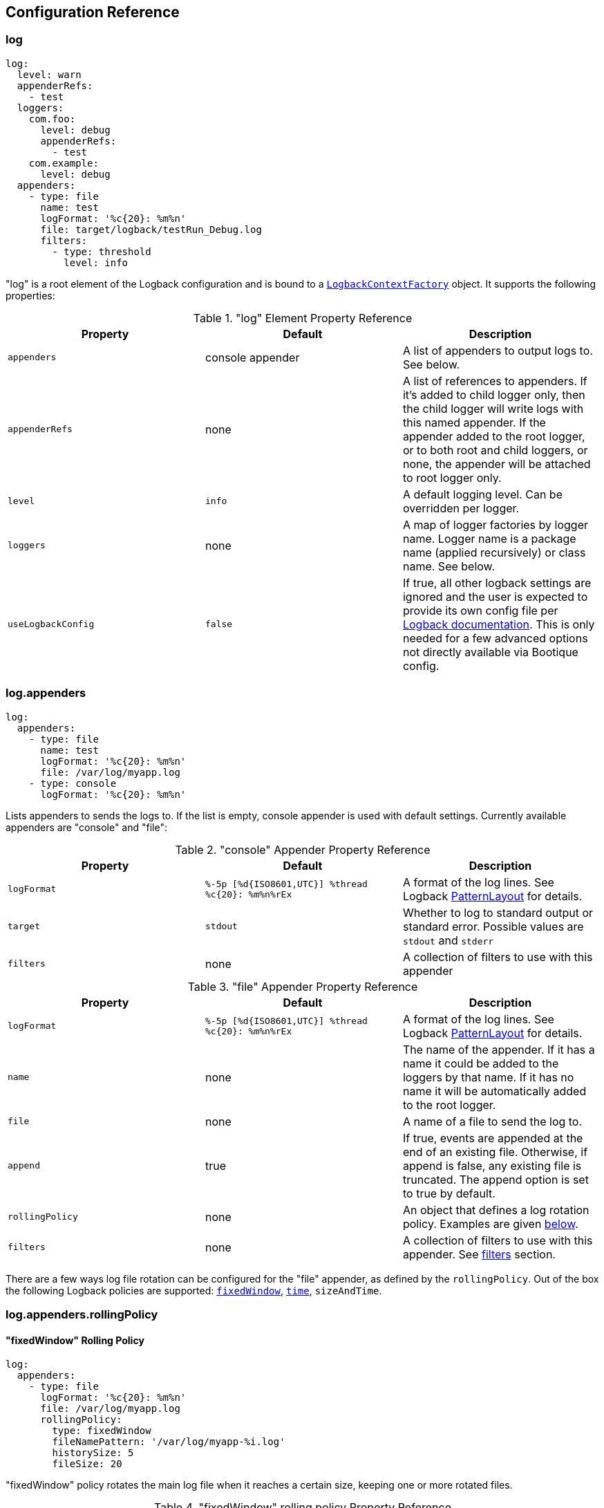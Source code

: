 // Licensed to ObjectStyle LLC under one
// or more contributor license agreements.  See the NOTICE file
// distributed with this work for additional information
// regarding copyright ownership.  The ObjectStyle LLC licenses
// this file to you under the Apache License, Version 2.0 (the
// "License"); you may not use this file except in compliance
// with the License.  You may obtain a copy of the License at
//
//   http://www.apache.org/licenses/LICENSE-2.0
//
// Unless required by applicable law or agreed to in writing,
// software distributed under the License is distributed on an
// "AS IS" BASIS, WITHOUT WARRANTIES OR CONDITIONS OF ANY
// KIND, either express or implied.  See the License for the
// specific language governing permissions and limitations
// under the License.

== Configuration Reference

=== log

[source,yaml]
----
log:
  level: warn
  appenderRefs:
    - test
  loggers:
    com.foo:
      level: debug
      appenderRefs:
        - test
    com.example:
      level: debug
  appenders:
    - type: file
      name: test
      logFormat: '%c{20}: %m%n'
      file: target/logback/testRun_Debug.log
      filters:
        - type: threshold
          level: info
----
"log" is a root element of the Logback configuration and is bound to a
https://github.com/bootique/bootique-logback/blob/master/bootique-logback/src/main/java/io/bootique/logback/LogbackContextFactory.java[`LogbackContextFactory`]
object. It supports the following properties:

."log" Element Property Reference
[cols=3*,options=header]
|===
|Property
|Default
|Description

|`appenders`
|console appender
|A list of appenders to output logs to. See below.

|`appenderRefs`
|none
|A list of references to appenders. If it's added to child logger only, then the
child logger will write logs with this named appender. If the appender added
to the root logger, or to both root and child loggers, or none, the appender
will be attached to root logger only.

|`level`
|`info`
|A default logging level. Can be overridden per logger.

|`loggers`
|none
|A map of logger factories by logger name. Logger name is a package name (applied recursively) or class name. See below.

|`useLogbackConfig`
|`false`
|If true, all other logback settings are ignored and the user is expected to provide its own config file per
http://logback.qos.ch/manual/configuration.html[Logback documentation]. This is only needed for a few advanced options
not directly available via Bootique config.
|===

=== log.appenders

[source,yaml]
----
log:
  appenders:
    - type: file
      name: test
      logFormat: '%c{20}: %m%n'
      file: /var/log/myapp.log
    - type: console
      logFormat: '%c{20}: %m%n'
----
Lists appenders to sends the logs to. If the list is empty, console appender is used with default settings. Currently
available appenders are "console" and "file":

."console" Appender Property Reference
[cols=3*,options=header]
|===
|Property
|Default
|Description

|`logFormat`
|`%-5p [%d{ISO8601,UTC}] %thread %c{20}: %m%n%rEx`
|A format of the log lines. See Logback http://logback.qos.ch/manual/layouts.html#ClassicPatternLayout[PatternLayout]
for details.

|`target`
|`stdout`
|Whether to log to standard output or standard error. Possible values are `stdout` and `stderr`

|`filters`
|none
|A collection of filters to use with this appender
|===

."file" Appender Property Reference
[cols=3*,options=header]
|===
|Property
|Default
|Description

|`logFormat`
|`%-5p [%d{ISO8601,UTC}] %thread %c{20}: %m%n%rEx`
|A format of the log lines. See Logback http://logback.qos.ch/manual/layouts.html#ClassicPatternLayout[PatternLayout]
for details.

|`name`
|none
|The name of the appender. If it has a name it could be added to the loggers by that name. If it has no name it will
be automatically added to the root logger.

|`file`
|none
|A name of a file to send the log to.

|`append`
|true
|If true, events are appended at the end of an existing file. Otherwise, if append is false, any existing file is
truncated. The append option is set to true by default.

|`rollingPolicy`
|none
|An object that defines a log rotation policy. Examples are given <<log.appenders.rollingPolicy,below>>.

|`filters`
|none
|A collection of filters to use with this appender. See link:#_log_appenders_filters[filters] section.
|===

There are a few ways log file rotation can be configured for the "file" appender, as defined by the `rollingPolicy`.
Out of the box the following Logback policies are supported:
http://logback.qos.ch/manual/appenders.html#FixedWindowRollingPolicy[`fixedWindow`],
http://logback.qos.ch/manual/appenders.html#TimeBasedRollingPolicy[`time`], `sizeAndTime`.

=== log.appenders.rollingPolicy

==== "fixedWindow" Rolling Policy

[source,yaml]
----
log:
  appenders:
    - type: file
      logFormat: '%c{20}: %m%n'
      file: /var/log/myapp.log
      rollingPolicy:
        type: fixedWindow
        fileNamePattern: '/var/log/myapp-%i.log'
        historySize: 5
        fileSize: 20
----
"fixedWindow" policy rotates the main log file when it reaches a certain size, keeping one or more rotated files.

."fixedWindow" rolling policy Property Reference
[cols=3*,options=header]
|===
|Property
|Default
|Description

|`fileNamePattern`
|none
|A pattern of rotated file name. Must contain `%i` somewhere in the pattern (replaced by a number during rotation).

|`historySize`
|none (unlimited)
|A max number of rotated files to keep.

|`fileSize`
|none
|Max file size that causes rotation. Expressed in bytes, kilobytes, megabytes or gigabytes by suffixing a numeric
value with KB, MB and respectively GB. For example: 5000000, 5000KB, 5MB and 2GB.
|===

==== "time" Rolling Policy

[source,yaml]
----
log:
  appenders:
    - type: file
      logFormat: '%c{20}: %m%n'
      file: /var/log/myapp.log
      rollingPolicy:
        type: time
        fileNamePattern: '/var/log/myapp-%d{yyyyMMddHHmmss}.log'
----
"time" policy rotates the main log file at a fixed time interval determined by the file name pattern.

."time" rolling policy Property Reference
[cols=3*,options=header]
|===
|Property
|Default
|Description

|`fileNamePattern`
|none
|A pattern of rotated file name. Its value should consist of the name of the file, plus a suitably placed %d
conversion specifier. The %d conversion specifier may contain a date-and-time pattern as specified by the
`java.text.SimpleDateFormat` class. If the date-and-time pattern is omitted, then the default pattern `yyyy-MM-dd`
is assumed. The rollover interval is inferred from the value of the pattern.

|`historySize`
|none (unlimited)
|A max number of rotated files to keep.

|`totalSize`
|none
|Max size of all log files combined. Expressed in bytes, kilobytes, megabytes or gigabytes by suffixing a numeric value
with KB, MB and respectively GB. For example: 5000000, 5000KB, 5MB and 2GB.
|===

==== "sizeAndTime" Rolling Policy

[source,yaml]
----
log:
  appenders:
    - type: file
      logFormat: '%c{20}: %m%n'
      file: /var/log/myapp.log
      rollingPolicy:
        type: sizeAndTime
        fileNamePattern: '/var/log/myapp-%d{yyyyMMddHHmmss}.%i.log'
        historySize: 5
        fileSize: 50
        totalSize: 150
----
"sizeAndTime" policy rotates the main log file either at a fixed time interval determined by the file name pattern or
when the log file reaches a certain size.

."sizeAndTime" rolling policy Property Reference
[cols=3*,options=header]
|===
|Property
|Default
|Description

|`fileNamePattern`
|none
|A pattern of rotated file name. Its value should consist of the name of the file, plus a suitably placed %d conversion
specifier. The %d conversion specifier may contain a date-and-time pattern as specified by the
`java.text.SimpleDateFormat` class. If the date-and-time pattern is omitted, then the default pattern `yyyy-MM-dd` is
assumed. The rollover interval is inferred from the value of the pattern.

|`historySize`
|none (unlimited)
|A max number of rotated files to keep.

|`totalSize`
|none
|Max size of all log files combined. Expressed in bytes, kilobytes, megabytes or gigabytes by suffixing a numeric value
with KB, MB and respectively GB. For example: 5000000, 5000KB, 5MB and 2GB.

|`fileSize`
|none
|Max file size that causes rotation. Expressed in bytes, kilobytes, megabytes or gigabytes by suffixing a numeric
value with KB, MB and respectively GB. For example: 5000000, 5000KB, 5MB and 2GB.
|===

=== log.appenders.filters

==== "level" Filter

[source,yaml]
----
log:
  level: debug
  appenders:
    - type: file
      logFormat: '%c{20}: %m%n'
      file: target/logs/info-only.log
      filters:
        - type: level
          level: info
          onMatch: accept
          onMismatch: deny
----

`level` filter filters events based on exact level matching.

[cols=3*,options=header]
|===
|Property
|Default
|Description

|`level`
|none
|logging event level to filter

|`onMatch`
|neutral
|action to take on event level match (`accept`, `deny`, `neutral`)

|`onMismatch`
|neutral
|action to take on event level mismatch (`accept`, `deny`, `neutral`)
|===

==== "threshold" Filter

[source,yaml]
----
log:
  level: debug
  appenders:
    - type: console
      logFormat: '%c{20}: %m%n'
      filters:
        - type: threshold
          level: warn
----

`threshold` filter filters events below the specified level threshold.
Events with a level below the threshold will be denied.

[cols=3*,options=header]
|===
|Property
|Default
|Description

|`level`
|none
|logging event level to filter
|===

=== log.loggers

[source,yaml]
----
log:
  loggers:
    com.foo:
      level: debug
    com.example:
      level: debug
----
This is a map of
https://github.com/bootique/bootique-logback/blob/master/bootique-logback/src/main/java/io/bootique/logback/LoggerFactory.java[logger factories]
by logger name. Logger name is either a package name (applied recursively to subpackages and their classes) or a class
name. Each LoggerFactory has the following properties:

.Logger Property Reference
[cols=3*,options=header]
|===
|Property
|Default
|Description

|`level`
|`info`
|Log level for a particular logger. Can be `off`, `error`, `warn`, `info`, `debug`, `trace`, `all`
|===